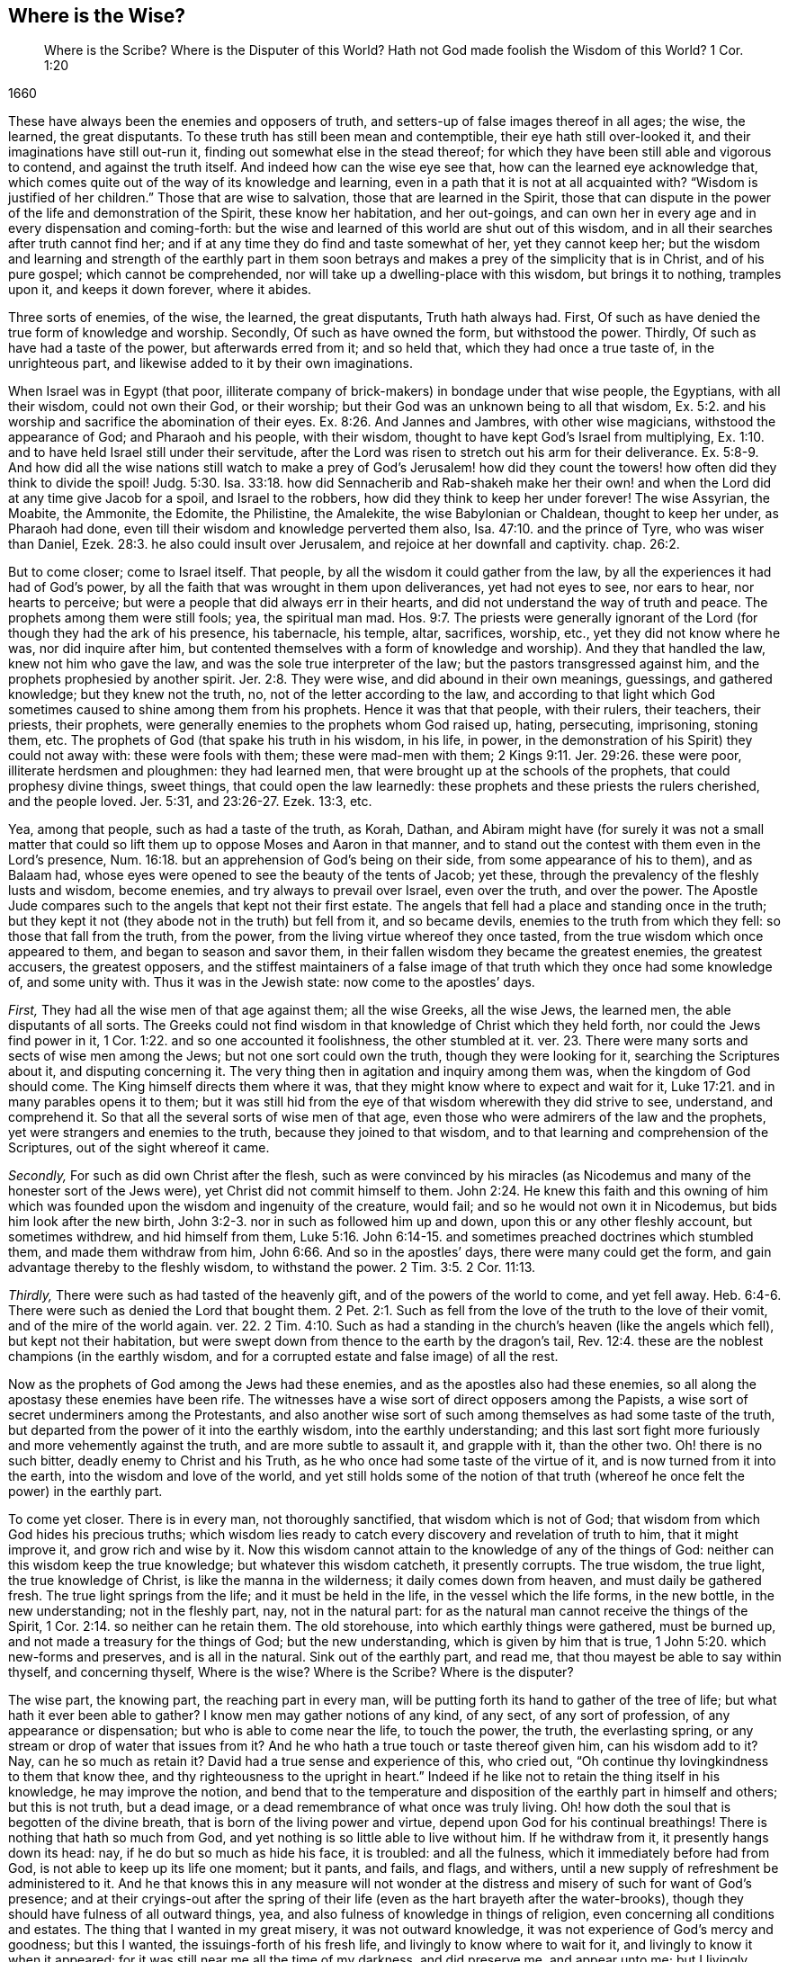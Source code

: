 == Where is the Wise?

[quote.section-epigraph]
____
Where is the Scribe?
Where is the Disputer of this World?
Hath not God made foolish the Wisdom of this World?
1 Cor. 1:20
____

[.section-date]
1660

These have always been the enemies and opposers of truth,
and setters-up of false images thereof in all ages; the wise, the learned,
the great disputants.
To these truth has still been mean and contemptible, their eye hath still over-looked it,
and their imaginations have still out-run it,
finding out somewhat else in the stead thereof;
for which they have been still able and vigorous to contend,
and against the truth itself.
And indeed how can the wise eye see that, how can the learned eye acknowledge that,
which comes quite out of the way of its knowledge and learning,
even in a path that it is not at all acquainted with?
"`Wisdom is justified of her children.`" Those that are wise to salvation,
those that are learned in the Spirit,
those that can dispute in the power of the life and demonstration of the Spirit,
these know her habitation, and her out-goings,
and can own her in every age and in every dispensation and coming-forth:
but the wise and learned of this world are shut out of this wisdom,
and in all their searches after truth cannot find her;
and if at any time they do find and taste somewhat of her, yet they cannot keep her;
but the wisdom and learning and strength of the earthly part in them soon
betrays and makes a prey of the simplicity that is in Christ,
and of his pure gospel; which cannot be comprehended,
nor will take up a dwelling-place with this wisdom, but brings it to nothing,
tramples upon it, and keeps it down forever, where it abides.

Three sorts of enemies, of the wise, the learned, the great disputants,
Truth hath always had.
First, Of such as have denied the true form of knowledge and worship.
Secondly, Of such as have owned the form, but withstood the power.
Thirdly, Of such as have had a taste of the power, but afterwards erred from it;
and so held that, which they had once a true taste of, in the unrighteous part,
and likewise added to it by their own imaginations.

When Israel was in Egypt (that poor,
illiterate company of brick-makers) in bondage under that wise people, the Egyptians,
with all their wisdom, could not own their God, or their worship;
but their God was an unknown being to all that wisdom, Ex. 5:2.
and his worship and sacrifice the abomination of their eyes. Ex. 8:26.
And Jannes and Jambres, with other wise magicians,
withstood the appearance of God; and Pharaoh and his people, with their wisdom,
thought to have kept God`'s Israel from multiplying, Ex. 1:10.
and to have held Israel still under their servitude,
after the Lord was risen to stretch out his arm for their deliverance. Ex. 5:8-9.
And how did all the wise nations still watch to make a prey of God`'s
Jerusalem! how did they count the towers! how often did they think to divide the spoil! Judg. 5:30.
Isa. 33:18. how did Sennacherib and Rab-shakeh make
her their own! and when the Lord did at any time give Jacob for a spoil,
and Israel to the robbers, how did they think to keep her under forever!
The wise Assyrian, the Moabite, the Ammonite, the Edomite, the Philistine, the Amalekite,
the wise Babylonian or Chaldean, thought to keep her under, as Pharaoh had done,
even till their wisdom and knowledge perverted them also, Isa. 47:10.
and the prince of Tyre, who was wiser than Daniel, Ezek. 28:3.
he also could insult over Jerusalem,
and rejoice at her downfall and captivity.
chap.
26:2.

But to come closer; come to Israel itself.
That people, by all the wisdom it could gather from the law,
by all the experiences it had had of God`'s power,
by all the faith that was wrought in them upon deliverances, yet had not eyes to see,
nor ears to hear, nor hearts to perceive;
but were a people that did always err in their hearts,
and did not understand the way of truth and peace.
The prophets among them were still fools; yea, the spiritual man mad. Hos. 9:7.
The priests were generally ignorant of the
Lord (for though they had the ark of his presence,
his tabernacle, his temple, altar, sacrifices, worship, etc.,
yet they did not know where he was, nor did inquire after him,
but contented themselves with a form of knowledge and worship).
And they that handled the law, knew not him who gave the law,
and was the sole true interpreter of the law; but the pastors transgressed against him,
and the prophets prophesied by another spirit. Jer. 2:8.
They were wise, and did abound in their own meanings, guessings,
and gathered knowledge; but they knew not the truth, no,
not of the letter according to the law,
and according to that light which God sometimes caused
to shine among them from his prophets.
Hence it was that that people, with their rulers, their teachers, their priests,
their prophets, were generally enemies to the prophets whom God raised up, hating,
persecuting, imprisoning, stoning them, etc.
The prophets of God (that spake his truth in his wisdom, in his life, in power,
in the demonstration of his Spirit) they could not away with: these were fools with them;
these were mad-men with them; 2 Kings 9:11. Jer. 29:26. these were poor,
illiterate herdsmen and ploughmen: they had learned men,
that were brought up at the schools of the prophets, that could prophesy divine things,
sweet things, that could open the law learnedly:
these prophets and these priests the rulers cherished, and the people loved.
Jer. 5:31, and 23:26-27. Ezek. 13:3, etc.

Yea, among that people, such as had a taste of the truth, as Korah, Dathan,
and Abiram might have (for surely it was not a small matter that
could so lift them up to oppose Moses and Aaron in that manner,
and to stand out the contest with them even in the Lord`'s presence, Num. 16:18.
but an apprehension of God`'s being on their side,
from some appearance of his to them), and as Balaam had,
whose eyes were opened to see the beauty of the tents of Jacob; yet these,
through the prevalency of the fleshly lusts and wisdom, become enemies,
and try always to prevail over Israel, even over the truth, and over the power.
The Apostle Jude compares such to the angels that kept not their first estate.
The angels that fell had a place and standing once in the truth;
but they kept it not (they abode not in the truth) but fell from it,
and so became devils, enemies to the truth from which they fell:
so those that fall from the truth, from the power,
from the living virtue whereof they once tasted,
from the true wisdom which once appeared to them, and began to season and savor them,
in their fallen wisdom they became the greatest enemies, the greatest accusers,
the greatest opposers,
and the stiffest maintainers of a false image of
that truth which they once had some knowledge of,
and some unity with.
Thus it was in the Jewish state: now come to the apostles`' days.

[.numbered-group]
====

[.numbered]
_First,_ They had all the wise men of that age against them; all the wise Greeks,
all the wise Jews, the learned men, the able disputants of all sorts.
The Greeks could not find wisdom in that knowledge of Christ which they held forth,
nor could the Jews find power in it, 1 Cor. 1:22.
and so one accounted it foolishness, the other stumbled at it.
ver. 23. There were many sorts and sects of wise men among the Jews;
but not one sort could own the truth, though they were looking for it,
searching the Scriptures about it, and disputing concerning it.
The very thing then in agitation and inquiry among them was,
when the kingdom of God should come.
The King himself directs them where it was,
that they might know where to expect and wait for it, Luke 17:21.
and in many parables opens it to them;
but it was still hid from the eye of that wisdom wherewith they did strive to see,
understand, and comprehend it.
So that all the several sorts of wise men of that age,
even those who were admirers of the law and the prophets,
yet were strangers and enemies to the truth, because they joined to that wisdom,
and to that learning and comprehension of the Scriptures,
out of the sight whereof it came.

[.numbered]
_Secondly,_ For such as did own Christ after the flesh,
such as were convinced by his miracles (as Nicodemus
and many of the honester sort of the Jews were),
yet Christ did not commit himself to them. John 2:24.
He knew this faith and this owning of him which
was founded upon the wisdom and ingenuity of the creature,
would fail; and so he would not own it in Nicodemus,
but bids him look after the new birth, John 3:2-3.
nor in such as followed him up and down,
upon this or any other fleshly account, but sometimes withdrew,
and hid himself from them, Luke 5:16.
John 6:14-15. and sometimes preached doctrines which stumbled them,
and made them withdraw from him, John 6:66. And so in the apostles`' days,
there were many could get the form, and gain advantage thereby to the fleshly wisdom,
to withstand the power. 2 Tim. 3:5.
2 Cor. 11:13.

[.numbered]
_Thirdly,_ There were such as had tasted of the heavenly gift,
and of the powers of the world to come, and yet fell away. Heb. 6:4-6.
There were such as denied the Lord that bought them. 2 Pet. 2:1.
Such as fell from the love of the truth to the love of their vomit,
and of the mire of the world again.
ver. 22. 2 Tim. 4:10. Such as had a standing
in the church`'s heaven (like the angels which fell),
but kept not their habitation,
but were swept down from thence to the earth by the dragon`'s tail, Rev. 12:4.
these are the noblest champions (in the earthly wisdom,
and for a corrupted estate and false image) of all the rest.

====

Now as the prophets of God among the Jews had these enemies,
and as the apostles also had these enemies,
so all along the apostasy these enemies have been rife.
The witnesses have a wise sort of direct opposers among the Papists,
a wise sort of secret underminers among the Protestants,
and also another wise sort of such among themselves as had some taste of the truth,
but departed from the power of it into the earthly wisdom,
into the earthly understanding;
and this last sort fight more furiously and more vehemently against the truth,
and are more subtle to assault it, and grapple with it, than the other two.
Oh! there is no such bitter, deadly enemy to Christ and his Truth,
as he who once had some taste of the virtue of it,
and is now turned from it into the earth, into the wisdom and love of the world,
and yet still holds some of the notion of that truth
(whereof he once felt the power) in the earthly part.

To come yet closer.
There is in every man, not thoroughly sanctified, that wisdom which is not of God;
that wisdom from which God hides his precious truths;
which wisdom lies ready to catch every discovery and revelation of truth to him,
that it might improve it, and grow rich and wise by it.
Now this wisdom cannot attain to the knowledge of any of the things of God:
neither can this wisdom keep the true knowledge; but whatever this wisdom catcheth,
it presently corrupts.
The true wisdom, the true light, the true knowledge of Christ,
is like the manna in the wilderness; it daily comes down from heaven,
and must daily be gathered fresh.
The true light springs from the life; and it must be held in the life,
in the vessel which the life forms, in the new bottle, in the new understanding;
not in the fleshly part, nay, not in the natural part:
for as the natural man cannot receive the things of the Spirit, 1 Cor. 2:14.
so neither can he retain them.
The old storehouse, into which earthly things were gathered, must be burned up,
and not made a treasury for the things of God; but the new understanding,
which is given by him that is true, 1 John 5:20. which new-forms and preserves,
and is all in the natural.
Sink out of the earthly part, and read me,
that thou mayest be able to say within thyself, and concerning thyself,
Where is the wise?
Where is the Scribe?
Where is the disputer?

The wise part, the knowing part, the reaching part in every man,
will be putting forth its hand to gather of the tree of life;
but what hath it ever been able to gather?
I know men may gather notions of any kind, of any sect, of any sort of profession,
of any appearance or dispensation; but who is able to come near the life,
to touch the power, the truth, the everlasting spring,
or any stream or drop of water that issues from it?
And he who hath a true touch or taste thereof given him, can his wisdom add to it?
Nay, can he so much as retain it?
David had a true sense and experience of this, who cried out,
"`Oh continue thy lovingkindness to them that know thee,
and thy righteousness to the upright in heart.`" Indeed if
he like not to retain the thing itself in his knowledge,
he may improve the notion,
and bend that to the temperature and disposition
of the earthly part in himself and others;
but this is not truth, but a dead image,
or a dead remembrance of what once was truly living.
Oh! how doth the soul that is begotten of the divine breath,
that is born of the living power and virtue,
depend upon God for his continual breathings!
There is nothing that hath so much from God,
and yet nothing is so little able to live without him.
If he withdraw from it, it presently hangs down its head: nay,
if he do but so much as hide his face, it is troubled: and all the fulness,
which it immediately before had from God, is not able to keep up its life one moment;
but it pants, and fails, and flags, and withers,
until a new supply of refreshment be administered to it.
And he that knows this in any measure will not wonder at
the distress and misery of such for want of God`'s presence;
and at their cryings-out after the spring of their life
(even as the hart brayeth after the water-brooks),
though they should have fulness of all outward things, yea,
and also fulness of knowledge in things of religion,
even concerning all conditions and estates.
The thing that I wanted in my great misery, it was not outward knowledge,
it was not experience of God`'s mercy and goodness; but this I wanted,
the issuings-forth of his fresh life, and livingly to know where to wait for it,
and livingly to know it when it appeared:
for it was still near me all the time of my darkness, and did preserve me,
and appear unto me; but I livingly knew it not, but thought I would be wiser than others:
for I saw many deceived,
and so I would not own it in such a way as it then appeared in me,
lest I also should be deceived like others;
but waited for such an appearance as could not be questioned by the fleshly wisdom.
And he that waits for that, and so despises the day of small things,
cannot but refuse the little seed; and so, not being received into his earth,
it can never grow up in him into a great tree;
whereby the glory of the kingdom will be hid from him, and he shut out of it,
when others enter into and sit down in it.
Therefore, he that will be wise, let him become a fool, that he may be wise;
let him receive that for his light, his king, his guide, which man`'s wisdom never did,
nor never will, own.
He that ever looks to enjoy the Comforter, let him receive the Reprover,
the Convincer of sin,
and wait for his law of judging him throughout the
whole course of his sinful state and nature,
passing along with him through the whole condemnation,
until he arrive with him at the justification of the life, which the fleshly wisdom,
nor any of his knowledge of the things of God (as they are
held in the fleshly part) must never arrive with him at.

[.offset]
Hath not God made foolish the wisdom of this world?

The wisdom of this world is precious in the eye of the world;
and the wisdom of God in his poor, weak,
despised earthen vessels is still foolishness with them; but the Lord so orders it,
that he still justifies his despised wisdom in his despised vessels,
and makes the wisdom of the world appear foolish to all the single and upright-hearted,
who thirst after and wait for the revelation of his truth.
Now two ways especially the Lord makes the folly of this world`'s wisdom appear.

[.numbered-group]
====

[.numbered]
_First,_ In that by all their wisdom they cannot find out the true knowledge of God. 1 Cor. 1:21.
"`The world by wisdom knew not God.`" Though
there be an exceeding desire kindled in them to know God;
though they take all the ways that heart can imagine to attain their desires;
though they study and meditate ever so hard;
though they get ever so many arts and languages; nay,
though they read the very Scriptures ever so diligently;
though they labor in the very fire; yet what they get, what they gather,
what they understand, what they comprehend by this wisdom,
it is all but "`very vanity.`" Hab. 2:13. It reaches not the immortal,
it nourishes not the immortal, it satisfies not the soul, it refreshes not the seed;
but only feeds and pleases the earthly part, the earthly understanding, the earthly mind,
the earthly desires and affections; even the man`'s part, the man`'s spirit,
the man`'s nature; which, though elevated and raised ever so high, is still but earth.

[.numbered]
_Secondly,_ In that all their wisdom cannot teach them to come down to, to submit to,
to come into God`'s way of having their wisdom crucified,
and that raised up in them which might receive the truth.
This they can never learn in the fleshly wisdom.
They may indeed come thus far, even to see that there is no way of entrance but by death;
and to seek death (that they may enter into the life), but they cannot find it.
The seed of Jacob, in his seeking, misses not; but this seeker never finds;
to this asker it is never given, and to this knocker it is never opened:
and that is it which makes this wisdom in every appearance,
in every sort of profession and sect of professors, so rage at the seed of Jacob,
even because it finds itself still shut out of the life,
into which an entrance is administered to the seed.
And how can that which would fain have the kingdom,
but rage against that which takes the inheritance from it?
How can every sort of professors but strive to slay the heir,
that the inheritance may be theirs?
Were it not for the living seed, and the living power and virtue,
which breaks forth in them and among them,
the religion and worship of the first birth might pass for current;
but this is it which darkens the glory of all professions and professors upon the earth,
even that living thing which God hath begotten in his people,
and his living presence with it, and blessing upon it.
At this all the zealous sacrificers, teachers, and professors, out of the life,
rage and are mad,
and would break the cords and bands wherewith this
strives to bind them unto God`'s altar.

====

Now look over all ages: Could the wise heathens stoop to God`'s dispensation to the Jews?
Was it not foolishness and abomination to them?
Or could the wise Jews stoop to the law within,
to the word in the heart (although directed thereto by Moses,
Duet. 30:14) to learn there to do justly, to love mercy,
and to walk humbly with their God? Mic. 6:8.
Could they wait there to have their
hearts circumcised by that word of power,
and so to be washed and made clean?
Nay, were they not drowned in the outward sacrifices, temple, incense,
new-moons and sabbaths, and such kind of observations,
and could not hear the truth of the Lord as it was delivered by Moses,
nor as it was opened by the prophets. Isa. 1:11.
So that this people,
seeking to know the Lord from the letter by this wisdom,
could never come to the knowledge of him;
but the place of his light and wisdom was hid from them.

Again, when Christ came, and the kingdom was preached,
and the everlasting way of redemption and salvation made manifest,
could the wise eye in the Greeks, or the wise eye in the Jews, see it?
Did not the Greeks shut themselves out by a wisdom above the letter (as they thought),
and the Jews by a knowledge and wisdom which they had gathered out of the letter?
How wise were they from the letter to reason against the King of life?
"`This man cannot be of God, for he is a breaker of his sabbaths.
He is a Nazarite, and can any good thing come out of Nazareth?
He saith the Son of man must be lifted up; but we read that Christ abideth forever.
He is against God`'s temple, against God`'s day of worship,
gives his disciples such scope and liberty,
as neither the Pharisees nor John gave their disciples;
but reviles our strict and godly teachers and expounders of the law,
calling them hypocrites, blind guides, etc.
And mark with what a rough, severe spirit he reproves them; whereas they call him master,
and speak mildly and gently to him.`" Oh! what Jew in that nature, in that wisdom,
in that spirit, could but find matter and occasion of stumbling at Christ,
even from the law and the prophets!

And as they stumbled at the true Christ,
so have all the generations of wise men since the apostasy,
all the learned men generally (their councils, synods, convocations,
and assemblies) stumbled at the true church,
looking for some such like building as had been in the apostles`' days,
and not understanding or observing how the Lord took down
that building (as it had been set up in the world),
and how he prepared a place in the wilderness for his true church,
unto which he gave her wings to fly.
Rev. 12. And how afterwards the false woman, or false church, got up in her stead, who,
with a golden cup of fornication, bewitched the kings and inhabiters of the earth, Rev. 17:2.
even peoples, multitudes, nations, and tongues,
ver. 15. so that they mistook her for the true church,
and went into her bed of whoredoms.
Which of all the learned men, which of all the councils of the Papists has seen this?
Nay, which of the Protestant councils or convocations or assemblies,
has beheld the state of the true church?
Nay, have not every sort and sect of the Protestants endeavored
to build up some image or likeness of the true church;
not so much as suspecting that she was fled into, and was to abide in,
the wilderness for a time, times, and half a time?
Oh, what darkness hath covered the earth!
Oh, how hath God befooled the wise of every sort! the wise men of every age! the wise Protestants,
as well as the wise Papists! the wise Independents and Baptists,
as well as the wise Episcopalians and Presbyterians! and how blind and sottish are nations,
and peoples, that still they think to find out the truth by having a synod, assembly,
or convocation of the wise men gathered together!
Indeed they are the fittest to rear up an image to please the earthly part of man,
and the earthly powers and interests with; but truth never came in by that way,
but the wise and learned have still been shut out from it, and have proved enemies to it.
And whosoever comes out of the apostasy from the Spirit and from the truth,
to the Spirit and truth again,
shall find nothing so great an enemy as the wisdom in himself,
and directions from the wisdom in others: for that which God leads is a simple,
a weak babe, a child to the wisdom of the world;
and he leads it in a path which is wholly out of the line of this world`'s wisdom,
and knowledge of the Scriptures,
as the path God chose in Christ`'s and the apostles`' days
was out of the line of the Jews`' knowledge of the Scriptures.
Such is the recovery out of the apostasy:
it is hid from all the fleshly-wise men of this age,
even as the entrance into the truths of the kingdom
was hid from all the fleshly-wise men of that age.
Happy is he who ceaseth from striving after the knowledge and comprehending
of the things of God in this world`'s spirit and wisdom,
and waiteth in the humility and fear of the Lord, first to be made a fool,
that afterwards he may be made wise unto everlasting life.

[.signed-section-signature]
I+++.+++ P.
